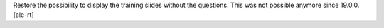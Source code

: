Restore the possibility to display the training slides without the questions.
This was not possible anymore since 19.0.0.
[ale-rt]
